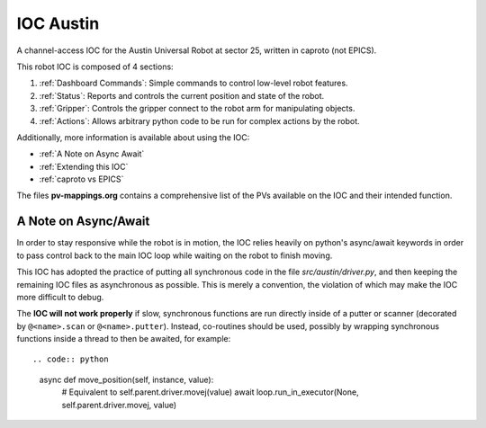 ===========
 IOC Austin
===========

A channel-access IOC for the Austin Universal Robot at sector 25,
written in caproto (not EPICS).

This robot IOC is composed of 4 sections:

#. :ref:`Dashboard Commands`: Simple commands to control low-level robot features.
#. :ref:`Status`: Reports and controls the current position and state of the robot.
#. :ref:`Gripper`: Controls the gripper connect to the robot arm for manipulating objects.
#. :ref:`Actions`: Allows arbitrary python code to be run for complex actions by the robot.


Additionally, more information is available about using the IOC:

* :ref:`A Note on Async Await` 
* :ref:`Extending this IOC`
* :ref:`caproto vs EPICS`

The files **pv-mappings.org** contains a comprehensive list of the PVs
available on the IOC and their intended function.

.. _A Note on Async Await:

A Note on Async/Await
=====================

In order to stay responsive while the robot is in motion, the IOC
relies heavily on python's async/await keywords in order to pass
control back to the main IOC loop while waiting on the robot to finish
moving.

This IOC has adopted the practice of putting all synchronous code in
the file *src/austin/driver.py*, and then keeping the remaining IOC
files as asynchronous as possible. This is merely a convention, the
violation of which may make the IOC more difficult to debug.

The **IOC will not work properly** if slow, synchronous functions are
run directly inside of a putter or scanner (decorated by
``@<name>.scan`` or ``@<name>.putter``). Instead, co-routines should
be used, possibly by wrapping synchronous functions inside a thread to
then be awaited, for example::

.. code:: python
    
    async def move_position(self, instance, value):
        # Equivalent to self.parent.driver.movej(value)
        await loop.run_in_executor(None, self.parent.driver.movej, value)
